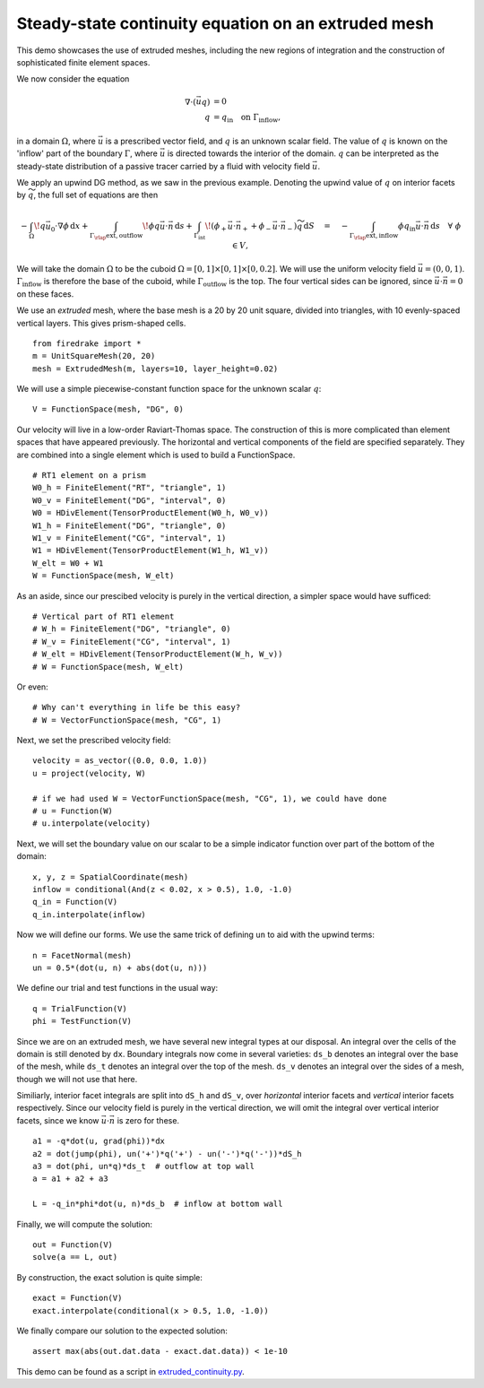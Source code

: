 Steady-state continuity equation on an extruded mesh
====================================================

This demo showcases the use of extruded meshes, including the new regions of
integration and the construction of sophisticated finite element spaces.

We now consider the equation

.. math::

   \nabla\cdot(\vec{u}q) &= 0 \\
   q &= q_\mathrm{in} \quad \text{on} \ \Gamma_\mathrm{inflow},

in a domain :math:`\Omega`, where :math:`\vec{u}` is a prescribed vector field,
and :math:`q` is an unknown scalar field. The value of :math:`q` is known on the
'inflow' part of the boundary :math:`\Gamma`, where :math:`\vec{u}` is directed
towards the interior of the domain. :math:`q` can be interpreted as the
steady-state distribution of a passive tracer carried by a fluid with velocity
field :math:`\vec{u}`.

We apply an upwind DG method, as we saw in the previous example.  Denoting the
upwind value of :math:`q` on interior facets by :math:`\widetilde{q}`, the full
set of equations are then

.. math::

   -\int_\Omega \! q \vec{u_0} \cdot \nabla \phi \, \mathrm{d} x
   + \int_{\Gamma_\rlap{\mathrm{ext, outflow}}} \! \phi q \vec{u} \cdot \vec{n}
   \, \mathrm{d} s
   + \int_{\Gamma_\mathrm{int}} \! (\phi_+ \vec{u} \cdot \vec{n}_+ +
     \phi_- \vec{u} \cdot \vec{n}_-) \widetilde{q} \, \mathrm{d} S
   \quad = \quad
   -\int_{\Gamma_\rlap{\mathrm{ext, inflow}}} \phi q_\mathrm{in} \vec{u} \cdot
   \vec{n} \, \mathrm{d} s \quad \forall \ \phi \in V,

We will take the domain :math:`\Omega` to be the cuboid
:math:`\Omega = [0,1] \times [0,1] \times [0,0.2]`. We will use the uniform
velocity field :math:`\vec{u} = (0, 0, 1)`. :math:`\Gamma_\mathrm{inflow}`
is therefore the base of the cuboid, while :math:`\Gamma_\mathrm{outflow}`
is the top. The four vertical sides can be ignored, since
:math:`\vec{u} \cdot \vec{n} = 0` on these faces.

We use an *extruded* mesh, where the base mesh is a 20 by 20 unit square,
divided into triangles, with 10 evenly-spaced vertical layers. This gives
prism-shaped cells. ::

  from firedrake import *
  m = UnitSquareMesh(20, 20)
  mesh = ExtrudedMesh(m, layers=10, layer_height=0.02)

We will use a simple piecewise-constant function space for the unknown scalar
:math:`q`: ::

  V = FunctionSpace(mesh, "DG", 0)

Our velocity will live in a low-order Raviart-Thomas space. The construction of
this is more complicated than element spaces that have appeared previously. The
horizontal and vertical components of the field are specified separately. They
are combined into a single element which is used to build a FunctionSpace. ::

  # RT1 element on a prism
  W0_h = FiniteElement("RT", "triangle", 1)
  W0_v = FiniteElement("DG", "interval", 0)
  W0 = HDivElement(TensorProductElement(W0_h, W0_v))
  W1_h = FiniteElement("DG", "triangle", 0)
  W1_v = FiniteElement("CG", "interval", 1)
  W1 = HDivElement(TensorProductElement(W1_h, W1_v))
  W_elt = W0 + W1
  W = FunctionSpace(mesh, W_elt)

As an aside, since our prescibed velocity is purely in the vertical direction, a
simpler space would have sufficed: ::

  # Vertical part of RT1 element
  # W_h = FiniteElement("DG", "triangle", 0)
  # W_v = FiniteElement("CG", "interval", 1)
  # W_elt = HDivElement(TensorProductElement(W_h, W_v))
  # W = FunctionSpace(mesh, W_elt)

Or even: ::

  # Why can't everything in life be this easy?
  # W = VectorFunctionSpace(mesh, "CG", 1)

Next, we set the prescribed velocity field: ::

  velocity = as_vector((0.0, 0.0, 1.0))
  u = project(velocity, W)

  # if we had used W = VectorFunctionSpace(mesh, "CG", 1), we could have done
  # u = Function(W)
  # u.interpolate(velocity)

Next, we will set the boundary value on our scalar to be a simple indicator
function over part of the bottom of the domain: ::

  x, y, z = SpatialCoordinate(mesh)
  inflow = conditional(And(z < 0.02, x > 0.5), 1.0, -1.0)
  q_in = Function(V)
  q_in.interpolate(inflow)

Now we will define our forms.  We use the same trick of defining ``un`` to aid
with the upwind terms: ::

  n = FacetNormal(mesh)
  un = 0.5*(dot(u, n) + abs(dot(u, n)))

We define our trial and test functions in the usual way: ::

  q = TrialFunction(V)
  phi = TestFunction(V)

Since we are on an extruded mesh, we have several new integral types at our
disposal. An integral over the cells of the domain is still denoted by ``dx``.
Boundary integrals now come in several varieties: ``ds_b`` denotes an integral
over the base of the mesh, while ``ds_t`` denotes an integral over the top of
the mesh. ``ds_v`` denotes an integral over the sides of a mesh, though we will
not use that here.

Similiarly, interior facet integrals are split into ``dS_h`` and ``dS_v``, over
*horizontal* interior facets and *vertical* interior facets respectively. Since
our velocity field is purely in the vertical direction, we will omit the
integral over vertical interior facets, since we know
:math:`\vec{u} \cdot \vec{n}` is zero for these. ::

  a1 = -q*dot(u, grad(phi))*dx
  a2 = dot(jump(phi), un('+')*q('+') - un('-')*q('-'))*dS_h
  a3 = dot(phi, un*q)*ds_t  # outflow at top wall
  a = a1 + a2 + a3

  L = -q_in*phi*dot(u, n)*ds_b  # inflow at bottom wall

Finally, we will compute the solution: ::

  out = Function(V)
  solve(a == L, out)

By construction, the exact solution is quite simple: ::

  exact = Function(V)
  exact.interpolate(conditional(x > 0.5, 1.0, -1.0))

We finally compare our solution to the expected solution: ::

  assert max(abs(out.dat.data - exact.dat.data)) < 1e-10

This demo can be found as a script in
`extruded_continuity.py <extruded_continuity.py>`__.

